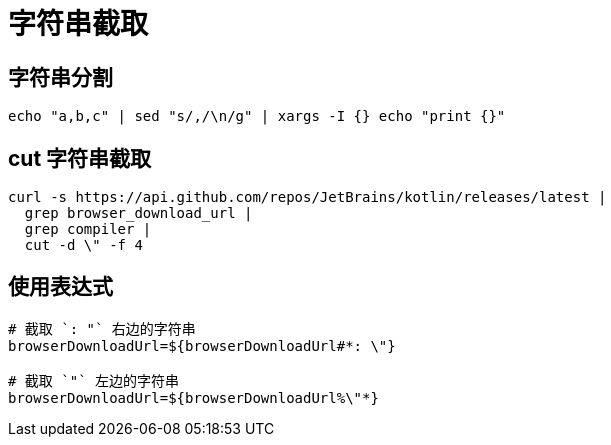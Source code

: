 
= 字符串截取

== 字符串分割
[source,shell]
----
echo "a,b,c" | sed "s/,/\n/g" | xargs -I {} echo "print {}"

----

== cut 字符串截取
[source,shell]
----
curl -s https://api.github.com/repos/JetBrains/kotlin/releases/latest |
  grep browser_download_url |
  grep compiler |
  cut -d \" -f 4

----

== 使用表达式

[source,shell]
----
# 截取 `: "` 右边的字符串
browserDownloadUrl=${browserDownloadUrl#*: \"}

# 截取 `"` 左边的字符串
browserDownloadUrl=${browserDownloadUrl%\"*}

----
